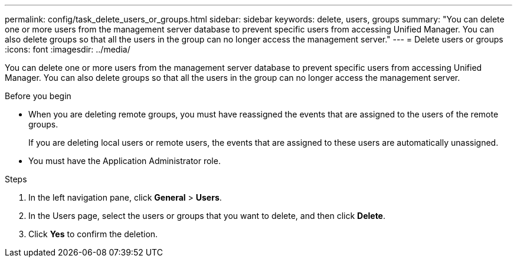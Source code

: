 ---
permalink: config/task_delete_users_or_groups.html
sidebar: sidebar
keywords: delete, users, groups
summary: "You can delete one or more users from the management server database to prevent specific users from accessing Unified Manager. You can also delete groups so that all the users in the group can no longer access the management server."
---
= Delete users or groups
:icons: font
:imagesdir: ../media/

[.lead]
You can delete one or more users from the management server database to prevent specific users from accessing Unified Manager. You can also delete groups so that all the users in the group can no longer access the management server.

.Before you begin

* When you are deleting remote groups, you must have reassigned the events that are assigned to the users of the remote groups.
+
If you are deleting local users or remote users, the events that are assigned to these users are automatically unassigned.

* You must have the Application Administrator role.

.Steps

. In the left navigation pane, click *General* > *Users*.
. In the Users page, select the users or groups that you want to delete, and then click *Delete*.
. Click *Yes* to confirm the deletion.
// 2025-6-11, OTHERDOC-133